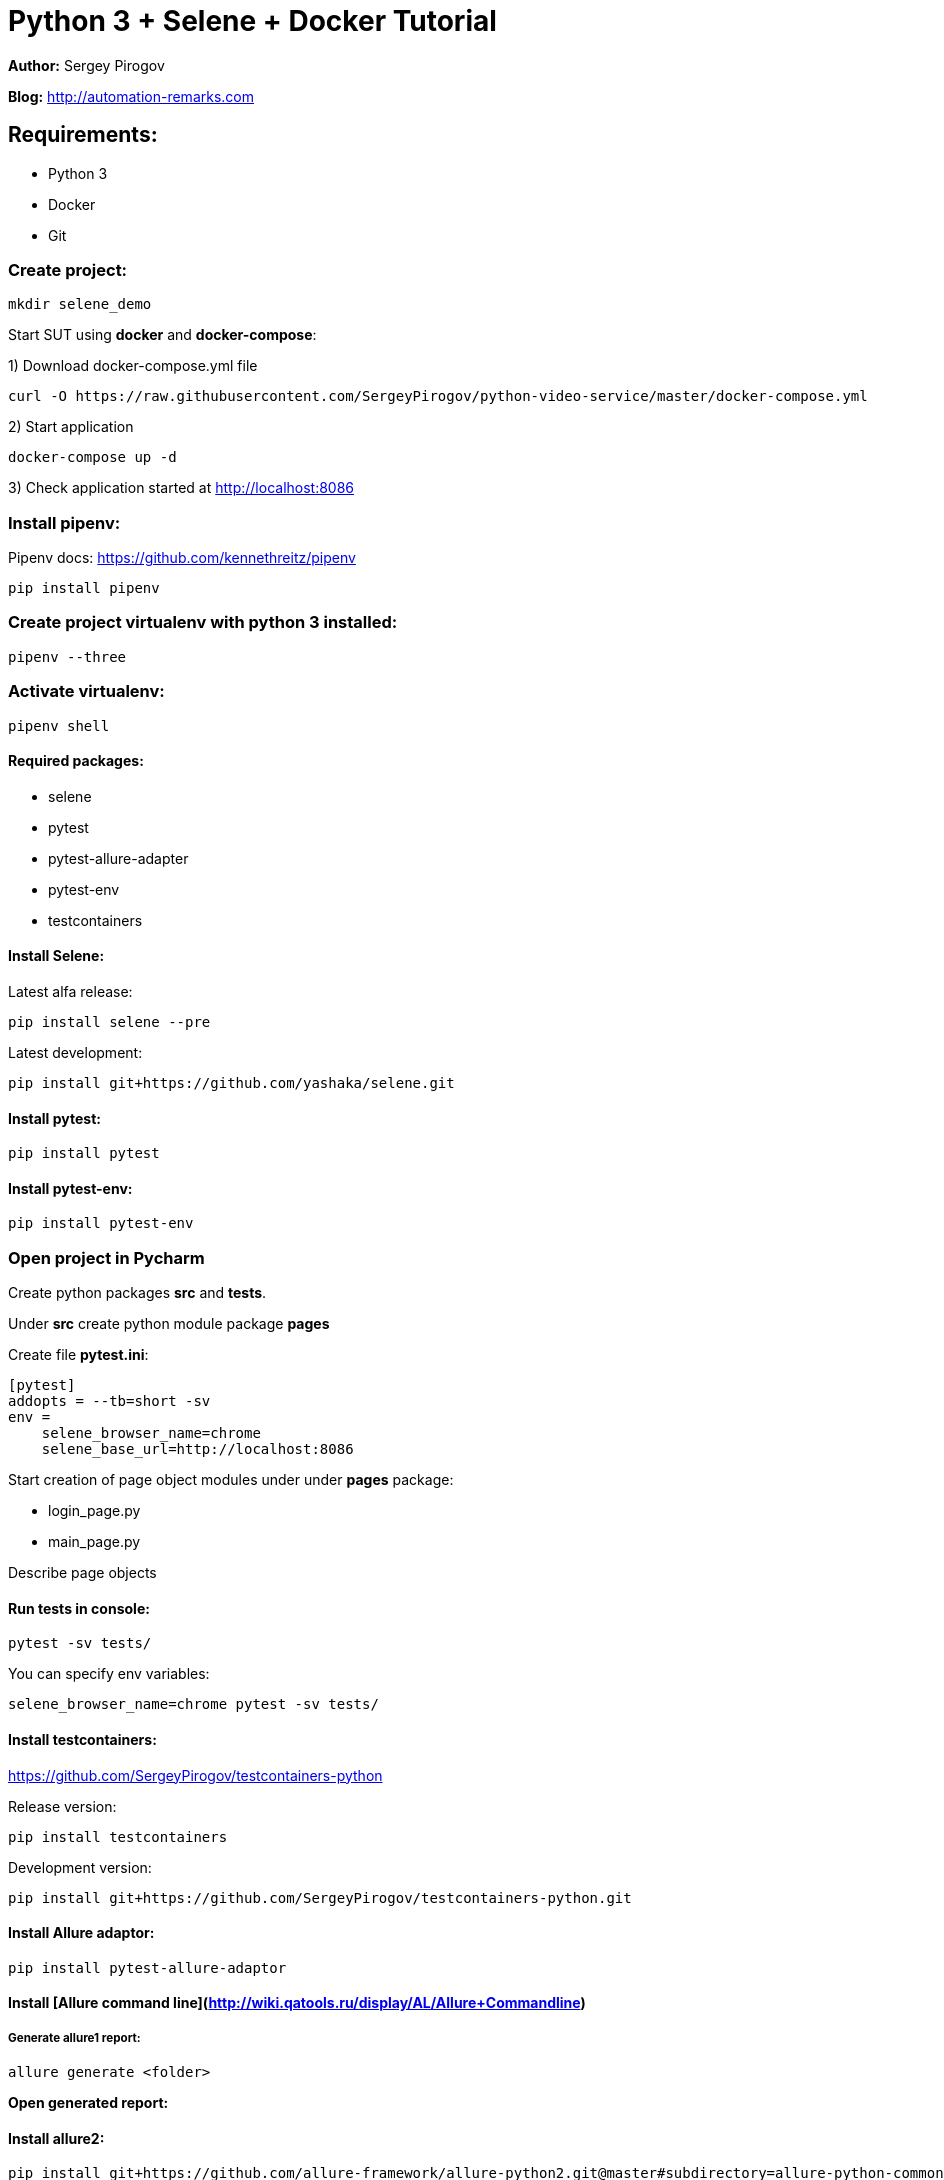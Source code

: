 = Python 3 + Selene + Docker Tutorial

*Author:* Sergey Pirogov

*Blog:* http://automation-remarks.com

== Requirements:

- Python 3
- Docker
- Git

=== Create project:

----
mkdir selene_demo
----

Start SUT using **docker** and **docker-compose**:

1) Download docker-compose.yml file

----
curl -O https://raw.githubusercontent.com/SergeyPirogov/python-video-service/master/docker-compose.yml
----

2) Start application

----
docker-compose up -d
----

3) Check application started at http://localhost:8086

=== Install pipenv:

Pipenv docs: https://github.com/kennethreitz/pipenv

```
pip install pipenv
```

=== Create project virtualenv with python 3 installed:

```
pipenv --three
```

=== Activate virtualenv:

```
pipenv shell
```

==== Required packages:

- selene
- pytest
- pytest-allure-adapter
- pytest-env
- testcontainers

==== Install Selene:

Latest alfa release:

```
pip install selene --pre
```

Latest development:

```
pip install git+https://github.com/yashaka/selene.git
```

==== Install pytest:

```
pip install pytest
```

==== Install pytest-env:

```
pip install pytest-env
```

=== Open project in Pycharm

Create python packages **src** and **tests**.

Under **src** create python module package **pages**

Create file **pytest.ini**:

```
[pytest]
addopts = --tb=short -sv
env =
    selene_browser_name=chrome
    selene_base_url=http://localhost:8086
```

Start creation of page object modules under under **pages** package:

- login_page.py
- main_page.py

Describe page objects

==== Run tests in console:

```
pytest -sv tests/
```

You can specify env variables:

```
selene_browser_name=chrome pytest -sv tests/
```

==== Install testcontainers:

https://github.com/SergeyPirogov/testcontainers-python

Release version:

```
pip install testcontainers
```

Development version:

```
pip install git+https://github.com/SergeyPirogov/testcontainers-python.git
```
==== Install Allure adaptor:

```
pip install pytest-allure-adaptor
```

==== Install [Allure command line](http://wiki.qatools.ru/display/AL/Allure+Commandline)

===== Generate allure1 report:

```
allure generate <folder>
```

*Open generated report:*

==== Install allure2:

```
pip install git+https://github.com/allure-framework/allure-python2.git@master#subdirectory=allure-python-commons
pip install git+https://github.com/allure-framework/allure-python2.git@master#subdirectory=allure-pytest
```

===== Create run.sh in case of allure2:

```
#!/bin/bash
rm -rf report

mkdir -p report

rm -rf allure-report

pytest tests

allure_gen/bin/allure generate report
```

Run tests:

```
./run.sh
```

=== Travis integration:

See file **.travis.yml** in the project root.

=== Report portal integration:

Report Portal is a service, it provides great capabilities for speeding up results
analysis and reporting by means of built-in analytical features.
Report Portal is the great addition to the
Continuous Integration and Continuous Testing process.
It seamlessly integrates with mainstream platforms such as Jenkins, Jira,
BDD process, majority of Functional and Unit testing frameworks.
Real-time integration allows to manage and track execution status directly from Report Portal.

http://reportportal.io/

==== Install RP adaptor:

```
pip install pytest-reportportal
```

pytest.ini
```
[pytest]
rp_uuid = uid reportportal
rp_endpoint = http://ip:port
rp_project = video_portal
```

Run tests:

```
py.test ./tests --rp-launch selene_blog_test
```

That's all! Thank you =)
